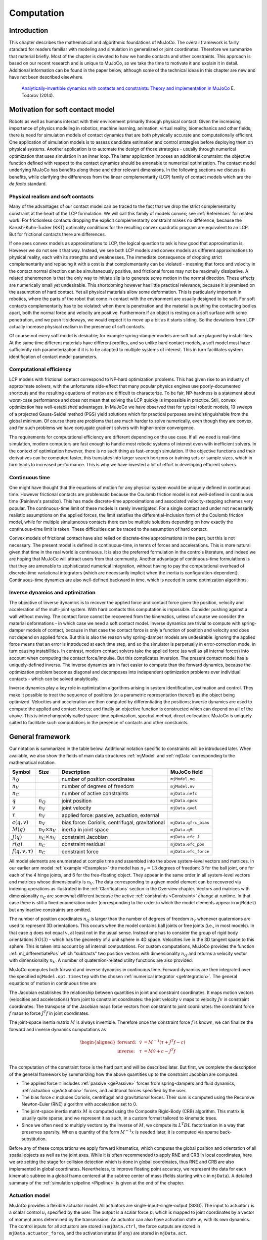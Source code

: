 Computation
===========

Introduction
------------

This chapter describes the mathematical and algorithmic foundations of MuJoCo. The overall framework is fairly standard
for readers familiar with modeling and simulation in generalized or joint coordinates. Therefore we summarize that
material briefly. Most of the chapter is devoted to how we handle contacts and other constraints. This approach is based
on our recent research and is unique to MuJoCo, so we take the time to motivate it and explain it in detail. Additional
information can be found in the paper below, although some of the technical ideas in this chapter are new and have not
been described elsewhere.

   `Analytically-invertible dynamics with contacts and constraints: Theory and implementation in MuJoCo
   <https://scholar.google.com/scholar?cluster=9217655838195954277>`__ E. Todorov (2014).

.. _Motivation:

Motivation for soft contact model
---------------------------------

Robots as well as humans interact with their environment primarily through physical contact. Given the increasing
importance of physics modeling in robotics, machine learning, animation, virtual reality, biomechanics and other fields,
there is need for simulation models of contact dynamics that are both physically accurate and computationally efficient.
One application of simulation models is to assess candidate estimation and control strategies before deploying them on
physical systems. Another application is to automate the design of those strategies - usually through numerical
optimization that uses simulation in an inner loop. The latter application imposes an additional constraint: the
objective function defined with respect to the contact dynamics should be amenable to numerical optimization. The
contact model underlying MuJoCo has benefits along these and other relevant dimensions. In the following sections we
discuss its benefits, while clarifying the differences from the linear complementarity (LCP) family of contact models
which are the *de facto* standard.

.. _moRealism:

Physical realism and soft contacts
~~~~~~~~~~~~~~~~~~~~~~~~~~~~~~~~~~

Many of the advantages of our contact model can be traced to the fact that we drop the strict complementarity constraint
at the heart of the LCP formulation. We will call this family of models convex; see :ref:`References` for related work.
For frictionless contacts dropping the explicit complementarity constraint makes no difference, because the
Karush-Kuhn-Tucker (KKT) optimality conditions for the resulting convex quadratic program are equivalent to an LCP. But
for frictional contacts there are differences.

If one sees convex models as approximations to LCP, the logical question to ask is how good that approximation is.
However we do not see it that way. Instead, we see both LCP models and convex models as different approximations to
physical reality, each with its strengths and weaknesses. The immediate consequence of dropping strict complementarity
and replacing it with a cost is that complementarity can be violated - meaning that force and velocity in the contact
normal direction can be simultaneously positive, and frictional forces may not be maximally dissipative. A related
phenomenon is that the only way to initiate slip is to generate some motion in the normal direction. These effects are
numerically small yet undesirable. This shortcoming however has little practical relevance, because it is premised on
the assumption of hard contact. Yet all physical materials allow some deformation. This is particularly important in
robotics, where the parts of the robot that come in contact with the environment are usually designed to be soft. For
soft contacts complementarity has to be violated: when there is penetration and the material is pushing the contacting
bodies apart, both the normal force and velocity are positive. Furthermore if an object is resting on a soft surface
with some penetration, and we push it sideways, we would expect it to move up a bit as it starts sliding. So the
deviations from LCP actually increase physical realism in the presence of soft contacts.

Of course not every soft model is desirable; for example spring-damper models are soft but are plagued by instabilities.
At the same time different materials have different profiles, and so unlike hard contact models, a soft model must have
sufficiently rich parameterization if it is to be adapted to multiple systems of interest. This in turn facilitates
system identification of contact model parameters.

.. _moEfficiency:

Computational efficiency
~~~~~~~~~~~~~~~~~~~~~~~~

LCP models with frictional contact correspond to NP-hard optimization problems. This has given rise to an industry of
approximate solvers, with the unfortunate side-effect that many popular physics engines use poorly-documented shortcuts
and the resulting equations of motion are difficult to characterize. To be fair, NP-hardness is a statement about
worst-case performance and does not mean that solving the LCP quickly is impossible in practice. Still, convex
optimization has well-established advantages. In MuJoCo we have observed that for typical robotic models, 10 sweeps of a
projected Gauss-Seidel method (PGS) yield solutions which for practical purposes are indistinguishable from the global
minimum. Of course there are problems that are much harder to solve numerically, even though they are convex, and for
such problems we have conjugate gradient solvers with higher-order convergence.

The requirements for computational efficiency are different depending on the use case. If all we need is real-time
simulation, modern computers are fast enough to handle most robotic systems of interest even with inefficient solvers.
In the context of optimization however, there is no such thing as fast-enough simulation. If the objective functions and
their derivatives can be computed faster, this translates into larger search horizons or training sets or sample sizes,
which in turn leads to increased performance. This is why we have invested a lot of effort in developing efficient
solvers.

.. _moContinuous:

Continuous time
~~~~~~~~~~~~~~~

One might have thought that the equations of motion for any physical system would be uniquely defined in continuous
time. However frictional contacts are problematic because the Coulomb friction model is not well-defined in continuous
time (Painleve's paradox). This has made discrete-time approximations and associated velocity-stepping schemes very
popular. The continuous-time limit of these models is rarely investigated. For a single contact and under not
necessarily realistic assumptions on the applied forces, the limit satisfies the differential-inclusion form of the
Coulomb friction model, while for multiple simultaneous contacts there can be multiple solutions depending on how
exactly the continuous-time limit is taken. These difficulties can be traced to the assumption of hard contact.

Convex models of frictional contact have also relied on discrete-time approximations in the past, but this is not
necessary. The present model is defined in continuous-time, in terms of forces and accelerations. This is more natural
given that time in the real world is continuous. It is also the preferred formulation in the controls literature, and
indeed we are hoping that MuJoCo will attract users from that community. Another advantage of continuous-time
formulations is that they are amenable to sophisticated numerical integration, without having to pay the computational
overhead of discrete-time variational integrators (which are necessarily implicit when the inertia is
configuration-dependent). Continuous-time dynamics are also well-defined backward in time, which is needed in some
optimization algorithms.

.. _moInverse:

Inverse dynamics and optimization
~~~~~~~~~~~~~~~~~~~~~~~~~~~~~~~~~

The objective of inverse dynamics is to recover the applied force and contact force given the position, velocity and
acceleration of the multi-joint system. With hard contacts this computation is impossible. Consider pushing against a
wall without moving. The contact force cannot be recovered from the kinematics, unless of course we consider the
material deformations - in which case we need a soft contact model. Inverse dynamics are trivial to compute with
spring-damper models of contact, because in that case the contact force is only a function of position and velocity and
does not depend on applied force. But this is also the reason why spring-damper models are undesirable: ignoring the
applied force means that an error is introduced at each time step, and so the simulator is perpetually in
error-correction mode, in turn causing instabilities. In contrast, modern contact solvers take the applied force (as
well as all internal forces) into account when computing the contact force/impulse. But this complicates inversion. The
present contact model has a uniquely-defined inverse. The inverse dynamics are in fact easier to compute than the
forward dynamics, because the optimization problem becomes diagonal and decomposes into independent optimization
problems over individual contacts - which can be solved analytically.

Inverse dynamics play a key role in optimization algorithms arising in system identification, estimation and control.
They make it possible to treat the sequence of positions (or a parametric representation thereof) as the object being
optimized. Velocities and acceleration are then computed by differentiating the positions; inverse dynamics are used to
compute the applied and contact forces; and finally an objective function is constructed which can depend on all of the
above. This is interchangeably called space-time optimization, spectral method, direct collocation. MuJoCo is uniquely
suited to facilitate such computations in the presence of contacts and other constraints.

.. _Framework:

General framework
-----------------

Our notation is summarized in the table below. Additional notation specific to constraints will be introduced later.
When available, we also show the fields of main data structures :ref:`mjModel` and :ref:`mjData` corresponding to the
mathematical notation.

+-----------------+----------------+----------------+----------------------+
| Symbol          | Size           | Description    | MuJoCo field         |
+=================+================+================+======================+
| :math:`n_Q`     |                | number of      | ``mjModel.nq``       |
|                 |                | position       |                      |
|                 |                | coordinates    |                      |
+-----------------+----------------+----------------+----------------------+
| :math:`n_V`     |                | number of      | ``mjModel.nv``       |
|                 |                | degrees of     |                      |
|                 |                | freedom        |                      |
+-----------------+----------------+----------------+----------------------+
| :math:`n_C`     |                | number of      | ``mjData.nefc``      |
|                 |                | active         |                      |
|                 |                | constraints    |                      |
+-----------------+----------------+----------------+----------------------+
| :math:`q`       | :math:`n_Q`    | joint position | ``mjData.qpos``      |
+-----------------+----------------+----------------+----------------------+
| :math:`v`       | :math:`n_V`    | joint velocity | ``mjData.qvel``      |
+-----------------+----------------+----------------+----------------------+
| :math:`\tau`    | :math:`n_V`    | applied force: |                      |
|                 |                | passive,       |                      |
|                 |                | actuation,     |                      |
|                 |                | external       |                      |
+-----------------+----------------+----------------+----------------------+
| :math:`c(q, v)` | :math:`n_V`    | bias force:    | ``mjData.qfrc_bias`` |
|                 |                | Coriolis,      |                      |
|                 |                | centrifugal,   |                      |
|                 |                | gravitational  |                      |
+-----------------+----------------+----------------+----------------------+
| :math:`M(q)`    | :math:`n_V     | inertia in     | ``mjData.qM``        |
|                 | \times n_V`    | joint space    |                      |
+-----------------+----------------+----------------+----------------------+
| :math:`J(q)`    | :math:`n_C     | constraint     | ``mjData.efc_J``     |
|                 | \times n_V`    | Jacobian       |                      |
+-----------------+----------------+----------------+----------------------+
| :math:`r(q)`    | :math:`n_C`    | constraint     | ``mjData.efc_pos``   |
|                 |                | residual       |                      |
+-----------------+----------------+----------------+----------------------+
| :math:`f(q, v,  | :math:`n_C`    | constraint     | ``mjData.efc_force`` |
| \tau)`          |                | force          |                      |
+-----------------+----------------+----------------+----------------------+

All model elements are enumerated at compile time and assembled into the above system-level vectors and matrices. In our
earlier arm model :ref:`example <Examples>` the model has :math:`n_V = 13` degrees of freedom: 3 for the ball joint, one
for each of the 4 hinge joints, and 6 for the free-floating object. They appear in the same order in all system-level
vectors and matrices whose dimensionality is :math:`n_V`. The data corresponding to a given model element can be
recovered via indexing operations as illustrated in the :ref:`Clarifications` section in the Overview chapter. Vectors
and matrices with dimensionality :math:`n_C` are somewhat different because the active :ref:`constraints <Constraint>`
change at runtime. In that case there is still a fixed enumeration order (corresponding to the order in which the model
elements appear in ``mjModel``) but any inactive constraints are omitted.

The number of position coordinates :math:`n_Q` is larger than the number of degrees of freedom :math:`n_V` whenever
quaternions are used to represent 3D orientations. This occurs when the model contains ball joints or free joints (i.e.,
in most models). In that case :math:`\dot{q}` does not equal :math:`v`, at least not in the usual sense. Instead one has
to consider the group of rigid body orientations :math:`SO(3)` - which has the geometry of a unit sphere in 4D space.
Velocities live in the 3D tangent space to this sphere. This is taken into account by all internal computations. For
custom computations, MuJoCo provides the function :ref:`mj_differentiatePos` which "subtracts" two position vectors with
dimensionality :math:`n_Q` and returns a velocity vector with dimensionality :math:`n_V`. A number of quaternion-related
utility functions are also provided.

MuJoCo computes both forward and inverse dynamics in continuous time. Forward dynamics are then integrated over the
specified ``mjModel.opt.timestep`` with the chosen :ref:`numerical
integrator <geIntegration>`. The general equations of motion in continuous time are

.. math::
   M \dot{v} + c = \tau + J^T f
   :label: eq:motion

The Jacobian establishes the relationship between quantities in joint and constraint coordinates. It maps motion vectors
(velocities and accelerations) from joint to constraint coordinates: the joint velocity :math:`v` maps to velocity
:math:`J v` in constraint coordinates. The transpose of the Jacobian maps force vectors from constraint to joint
coordinates: the constraint force :math:`f` maps to force :math:`J^T f` in joint coordinates.

The joint-space inertia matrix :math:`M` is always invertible. Therefore once the constraint force :math:`f` is known,
we can finalize the forward and inverse dynamics computations as

.. math::
   \begin{aligned}
   \text{forward:} & & \dot{v} &= M^{-1} (\tau + J^T f - c) \\
   \text{inverse:} & & \tau    &= M \dot{v} + c - J^T f \\
   \end{aligned}

The computation of the constraint force is the hard part and will be described later. But first, we complete the
description of the general framework by summarizing how the above quantities up to the constraint Jacobian are computed.

-  The applied force :math:`\tau` includes :ref:`passive <gePassive>` forces from spring-dampers and fluid dynamics,
   :ref:`actuation <geActuation>` forces, and additonal forces specified by the user.
-  The bias force :math:`c` includes Coriolis, centrifugal and gravitational forces. Their sum is computed using the
   Recursive Newton-Euler (RNE) algorithm with acceleration set to 0.
-  The joint-space inertia matrix :math:`M` is computed using the Composite Rigid-Body (CRB) algorithm. This matrix is
   usually quite sparse, and we represent it as such, in a custom format tailored to kinematic trees.
-  Since we often need to multiply vectors by the inverse of :math:`M`, we compute its :math:`L^T D L` factorization in
   a way that preserves sparsity. When a quantity of the form :math:`M^{-1} x` is needed later, it is computed via
   sparse back-substitution.

Before any of these computations we apply forward kinematics, which computes the global position and orientation of all
spatial objects as well as the joint axes. While it is often recommended to apply RNE and CRB in local coordinates, here
we are setting the stage for collision detection which is done in global coordinates, thus RNE and CRB are also
implemented in global coordinates. Nevertheless, to improve floating point accuracy, we represent the data for each
kinematic subtree in a global frame centered at the subtree center of mass (fields starting with c in ``mjData``). A
detailed summary of the :ref:`simulation pipeline <Pipeline>` is given at the end of the chapter.

.. _geActuation:

Actuation model
~~~~~~~~~~~~~~~

MuJoCo provides a flexible actuator model. All actuators are single-input-single-output (SISO). The input to actuator
:math:`i` is a scalar control :math:`u_i` specified by the user. The output is a scalar force :math:`p_i` which is
mapped to joint coordinates by a vector of moment arms determined by the transmission. An actuator can also have
activation state :math:`w_i` with its own dynamics. The control inputs for all actuators are stored in ``mjData.ctrl``,
the force outputs are stored in ``mjData.actuator_force``, and the activation states (if any) are stored in
``mjData.act``.

These three components of an actuator - transmission, activation dynamics, and force generation - determine how the
actuator works. The user can set them independently for maximum flexibility, or use :ref:`Actuator shortcuts
<CActuator>` which instantiate common actuator types.

.. _geTransmission:

Transmission
^^^^^^^^^^^^

Each actuator has a scalar length :math:`l_i(q)` defined by the type of transmission and its parameters. The gradient
:math:`\nabla l_i` is an :math:`n_V`-dimensional vector of moment arms. It determines the mapping from scalar
actuator force to joint force. The transmission properties are determined by the MuJoCo object to which the actuator
is attached; the possible attachment object types are :at:`joint`, :at:`tendon`, :at:`jointinparent`,
:at:`slider-crank`, :at:`site`, and :at:`body`.

:at:`joint` and :at:`tendon`
   The :at:`joint` and :at:`tendon` transmission types act as expected and correspond to the actuator applying forces or
   torques to the target object. Ball joints are special, see the :ref:`actuator/general/joint<actuator-general-joint>`
   documentation for more details.

:at:`jointinparent`
   The :at:`jointinparent` transmission is unique to ball and free joint and asserts that rotation should be measured
   in the parent rather than child frame.

:at:`slider-crank`
   :at:`slider-crank` `transmissions <https://en.wikipedia.org/wiki/Slider-crank_linkage>`_ transform a linear force to
   a torque, as in a piston-driven combustion engine. `This model
   <https://github.com/deepmind/mujoco/tree/main/model/slider_crank>`_ contains pedagogical examples. Slider-cranks can
   also be modeled explicitly by creating MuJoCo bodies and coupling them with equality constraints to the rest of the
   system, but that would be less efficient.

:at:`site`
   :at:`site` transmission (without a :at:`refsite`, see below) and :at:`body` transmission targets have a fixed zero
   length :math:`l_i(q) = 0`. They can therefore not be used to maintain a desired length, but can be used to apply
   forces. Site transmissions correspond to applying a Cartsian force/torque at the site, and are useful for modeling
   jets and propellors. :el:`body` transmissions correspond to applying forces at contact points belonging to a body, in
   order to model vacuum grippers and biomechanical adhesive appendages. For more information about adhesion, see the
   :ref:`adhesion<actuator-adhesion>` actuator documentation.

   If a :at:`site` transmission target is defined with the optional :at:`refsite` attribute, forces and torques are
   applied in the frame of the reference site rather than the site's own frame. If a reference site is defined then
   the length of the actuator is nonzero and corresponds to the pose difference of the two sites. This length can then
   be controlled with a :el:`position` actuator, enabling Cartesian end-effector control. See the
   :ref:`refsite<actuator-general-refsite>` documentation for more details.

.. _geActivation:

Activation dynamics
^^^^^^^^^^^^^^^^^^^

Some actuators such as pneumatic and hydraulic cylinders as well as biological muscles have an internal state called
"activation". This is a true dynamic state, beyond the joint positions :math:`q` and velocities :math:`v`. Including
such actuators in the model results in 3rd-order dynamics. We denote the vector of actuator activations :math:`w`.
They have some first-order dynamics

.. math::
   \dot{w}_i \left( u_i, w_i, l_i, \dot{l}_i \right)

determined by the activation type and corresponding model parameters. Note that each actuator has scalar dynamics
independent of the other actuators. The activation types currently implemented are

.. math::
   \begin{aligned}
   \text{integrator}: & & \dot{w}_i &= u_i \\
   \text{filter}:     & & \dot{w}_i &= (u_i - w_i) / t \\
   \end{aligned}

where :math:`t` is an actuator-specific time constant stored in ``mjModel.actuator_dynprm``. In addition the type can
be "user", in which case :math:`w_i` is computed by the user-defined callback :ref:`mjcb_act_dyn`. The type can also
be "none" which corresponds to a regular actuator with no activation state. The dimensionality of :math:`w` equals
the number of actuators whose activation type is different from "none".

.. _geActuatorForce:

Force generation
^^^^^^^^^^^^^^^^

Each actuator generates a scalar force :math:`p_i` which is some function

.. math::
   p_i \left( u_i, w_i, l_i, \dot{l}_i \right)

Similarly to activation dynamics, the force generation mechanism is actuator-specific and cannot interact with the
other actuators in the model. Currently the force is affine in the activation state when present, and in the control
otherwise:

.. math::
   p_i = (a w_i \; \text{or} \; a u_i) + b_0 + b_1 l_i + b_2 \dot{l}_i

Here :math:`a` is an actuator-specific gain parameter and :math:`b_0, b_1, b_2` are actuator-specific bias
parameters, stored in ``mjModel.actuator_gainprm`` and ``mjModel.actuator_biasprm`` respectively. Different settings
of the gain and bias parameters can be used to model direct force control as well as position and velocity servos -in
which case the control/activation has the meaning of reference position or velocity. One can also compute custom gain
and bias terms by installing the callbacks :ref:`mjcb_act_gain` and :ref:`mjcb_act_bias` and setting the gain and
bias type to "user". Note that affine force generation makes it possible to infer the controls/activations from the
applied force computed in inverse dynamics, using the pseudo-inverse of the matrix of moment arms. However some of
the actuators used in the real world are not affine (especially those that have embedded low-level controllers), so
we are considering extensions to the above model.

Putting all this together, the net force in generalized coordinates contributed by all actuators is

.. math::
   \sum_i \nabla l_i(q) \; p_i \left(u_i, w_i, l_i(q), \dot{l}_i(q, v) \right)

This quantity is stored in ``mjData.qfrc_actuator``. It is added to the applied force vector :math:`\tau`, together
with any user-defined forces in joint or Cartesian coordinates (which are stored in ``mjData.qfrc_applied`` and
``mjData.xfrc_applied`` respectively).

.. _gePassive:

Passive forces
~~~~~~~~~~~~~~

Passive forces are defined as forces that depend only on position and velocity, and not on control in forward dynamics
or acceleration in inverse dynamics. As a result, such forces are inputs to both the forward and inverse dynamics
computations, and are identical in both cases. They are stored in ``mjData.qfrc_passive``. The passive forces computed
by MuJoCo are also passive in the sense of physics, i.e., they do not increase energy, however the user can install the
callback :ref:`mjcb_passive` and add forces to ``mjData.qfrc_passive`` that may increase energy. This will not interfere
with MuJoCo's operation as long as such user forces depend only on position and velocity.

MuJoCo can compute three types of passive forces: spring-dampers in joints and tendons, gravity compensation forces, and
fluid dynamics.

When Euler or the implicit integator are used, joint damping is integrated implicitly which significantly increases
stability. Thus, even though damping can be modeled as an actuator property, it is better to model it as a joint
property. Note also the XML :ref:`joint <body-joint>` attribute springdamper which automates the creation of mass-
spring-dampers with desired time constants and damping ratios; in that case the compiler computes the stiffness and
damping coefficients of the joint by taking the joint inertia into account.

Gravity compensation is a force applied to a body's center of mass opposing gravity, see :ref:`body gravcomp<body>` for
details.

Proper simulation of fluid dynamics is beyond the scope of MuJoCo, and would be too slow for the applications we aim to
facilitate. Nevertheless we provide a phenomenological model which is sufficient for simulating behaviors such as flying
and swimming. It is enabled by setting ``mjModel.opt.viscosity`` and ``mjModel.opt.density`` to positive values (they
are zero by default). These parameters specify the viscosity :math:`\beta` and density :math:`\rho` of the medium and
apply to all bodies. The shape of each body for fluid dynamics purposes is assumed to be the equivalent inertia box,
which can also be visualized. Each forward-facing (relative to the linear velocity) face of the box experiences force
along its normal direction. All faces also experience torque due to the angular velocity; this torque is obtained by
integrating the force resulting from the rotation over the surface area. In this sub-section only, let :math:`v` and
:math:`\omega` denote the linear and angular body velocity in its local frame (which is aligned with the equivalent
inertia box), and :math:`s` the 3D vector of box sizes. When the contributions from all faces are added, the resulting
force and torque in local body coordinates have :math:`i`-th component

.. math::
   \begin{aligned}
   \text{density force} : \quad &- {1 \over 2} \rho s_j s_k |v_i| v_i \\
   \text{density torque} : \quad &- {1 \over 64} \rho s_i \left(s_j^4 + s_k^4 \right) |\omega_i| \omega_i \\
   \end{aligned}

This model implicitly assumes high Reynolds numbers, with lift-to-drag ratio equal to the tangent of the angle of
attack. One can also specify a non-zero ``mjModel.opt.wind``, which is a 3D vector subtracted from the body linear
velocity in the fluid dynamics computation.

Each body also experiences a force and a torque proportional to viscosity and opposite to its linear and angular
velocity. Note that viscosity can be used independent of density, to make the simulation more damped. We use the
formulas for a sphere at low Reynolds numbers, with diameter :math:`d` equal to the average of the equivalent inertia
box sizes. The resulting 3D force and torque in local body coordinates are

.. math::
   \begin{aligned}
   \text{viscosity force} : \quad &- 3 \beta \pi d v \\
   \text{viscosity torque} : \quad &- \beta \pi d^3 \omega \\
   \end{aligned}

Existing phenomenological models of fluid dynamics tend to be valid for one regime (e.g. flat vs. spherical objects) and
it is difficult to construct a model which can be simulated efficiently and is broadly valid. For example, drag forces
are known to transition from being linear in velocity at low Reynolds numbers, to being quadratic in velocity at high
Reynolds numbers. However it is not clear how this transition should occur for lift forces. This motivated the above
separation, using density to compute all quadratic forces and viscosity to compute all linear forces. Users who need a
more detailed simulation of fluid dynamics should leave the density and viscosity parameters set to zero so as to
disable the built-in mechanism. A custom model of fluid dynamics (or any other force field that depends only on position
and velocity) can be implemented in the callback :ref:`mjcb_passive`.

.. _geIntegration:

Numerical integration
~~~~~~~~~~~~~~~~~~~~~

MuJoCo computes forward and inverse dynamics in continuous time. The end result of forward dynamics is the joint
acceleration :math:`a=\dot{v}` as well as the actuator activations :math:`\dot{w}` when present in the model. These are
used to advance the simulation time from :math:`t` to :math:`t+h`, and to update the state variables :math:`q, v, w`.

Four numerical integrators are available, three single-step integrators and the multi-step 4th order Runge-Kutta
integrator. Before describing the integrators, we begin with a general description of single-step Euler integrators:
*explicit*, *semi-implicit* and *implicit-in-velocity*. The *explicit* Euler method is not supported by MuJoCo but has
pedagogical value. It can be written as:

.. math::
   :label: eq_explicit

   \begin{aligned}
      \textrm{activation:}\quad w_{t+h} &= w_t + h \dot{w}_t \\
      \textrm{velocity:}\quad v_{t+h} &= v_t + h a_t \\
      \textrm{position:}\quad q_{t+h} &= q_t + h v_t
   \end{aligned}

Note that in the presence of quaternions, the operation :math:`q_t + h v_t` is more involved than a simple summation, as
the dimensionalities of :math:`q` and :math:`v` are different. The reason explicit Euler is not implemented is that the
following formulation, known as *semi-implicit* Euler is `strictly better <https://en.wikipedia.org/wiki/Semi-
implicit_Euler_method>`_, and standard in physics simulation:

.. math::
  :label: eq_semimplicit

   \begin{aligned}
      v_{t+h} &= v_t + h a_t \\
      q_{t+h} &= q_t + h v_{\color{red}t+h}
   \end{aligned}

Comparing :eq:`eq_explicit` and :eq:`eq_semimplicit`, we see that in semi-implicit Euler, the position is updated using
the *new* velocity. *Implicit* Euler means:

.. math::
   :label: eq_implicit

   \begin{aligned}
      v_{t+h} &= v_t + h a_{\color{red}t+h} \\
      q_{t+h} &= q_t + h v_{t+h}
   \end{aligned}

Comparing :eq:`eq_semimplicit` and :eq:`eq_implicit`, we see that the acceleration :math:`a_{t+h}=\dot{v}_{t+h}` on the
right hand side of the velocity update is evaluated at the *next time step*. While evaluating the next acceleration
is not possible without stepping, we can use a first-order Taylor expansion to approximate this quantity, and
take a single step of Newton's method. When the expansion is only with respect to velocity (and not position), the
integrator is known as *implicit-in-velocity* Euler. This approach is particularly effective in systems where
instabilities are caused by velocity-dependent forces: multi-joint pendulums, bodies tumbling through space, systems
with lift and drag forces, and systems with substantial damping in tendons and actuators. Writing the
acceleration as a function of velocity: :math:`a_t = a(v_t)`, the velocity update we aim to approximate is

.. math:: v_{t+h} = v_t + h a(v_{t+h})

This is a non-linear equation in the unknown vector :math:`v_{t+h}` and can be solved numerically at each time step
using a first-order expansion of :math:`a(v_{t+h})` around :math:`v_t`. Recall that the forward dynamics are

.. math:: a(v) = M^{-1} \big(\tau(v) - c(v) + J^T f(v)\big)

Thus we define the derivative

.. math::
  \begin{aligned}
      {\partial a(v) \over \partial v} &= M^{-1} D \\
      D &\equiv {\partial \over \partial v} \Big(\tau(v) - c (v) + J^T f(v)\Big)
  \end{aligned}

The velocity update corresponding to Newton's method is as follows. First, we expand the right hand side to first order

.. math::
  \begin{aligned}
     v_{t+h} &= v_t + h a(v_{t+h}) \\
             &\approx v_t + h \big( a(v_t) + {\partial a(v) \over \partial v} \cdot (v_{t+h}-v_t) \big) \\
             &= v_t + h a(v_t) + h M^{-1} D \cdot (v_{t+h}-v_t)
  \end{aligned}

Premultiplying by :math:`M` and rearranging yields

.. math:: (M-h D) v_{t+h} = (M-h D) v_t + h M a(v_t)

Solving for :math:`v_{t+h}`, we obtain the implicit-in-velocity update

.. math::
   :label: eq_implicit_update

   v_{t+h} = v_t + h (M-h D)^{-1} M a(v_t)

All three single-step integrators in MuJoCo use the update :eq:`eq_implicit_update`, with different definitions of the
:math:`D` matrix, which is always computed analytically.

Semi-implicit with implicit joint damping (``Euler``)
   For this method, :math:`D` only includes derivatives of joint damping. Note that in this case :math:`D` is diagonal
   and :math:`M-h D` is symmetric, so Cholesky decomposition can be used.

Implicit-in-velocity (``implicit``)
   For this method, :math:`D` includes derivatives of all forces except the constraint forces :math:`J^T f(v)`. These
   are currently ignored since even though computing them is possible, it is complicated, and numerical tests show that
   including them does not confer much benefit. That said, analytical derivatives of constraint forces are planned for a
   future version. Additionally, we restrict :math:`D` to have the same sparsity pattern as :math:`M`, for computational
   efficiency. This restriction will exclude damping in tendons which connect bodies that are on different branches of
   the kinematic tree. Since :math:`D` is not symmetric, we cannot use Cholesky factorization, but because :math:`D` and
   :math:`M` have the same sparsity pattern corresponding to the topology of the kinematic tree, reverse-order LU
   factorization of :math:`M-h D` is `guaranteed to have no fill-in
   <https://link.springer.com/book/10.1007/978-1-4899-7560-7>`_.  This factorization is stored ``mjData.qLU``.

Fast implicit-in-velocity (``implicitfast``)
   For this method, :math:`D` includes derivatives of all forces used in the implicit method, with the exception of the
   centripetal and Coriolis forces :math:`c (v)` computed by the RNE algorithm. Additionally, it is symmetrized :math:`D
   \leftarrow (D + D^T)/2`. One reason for dropping the RNE derivatives is that they are the most expensive to compute.
   Second, these forces change rapidly only at high rotational velocities of complex pendula and spinning bodies,
   scenarios which are not common and already well-handled by the Runge-Kutta integrator (see below). Because the RNE
   derivatives are also the main source of asymmetry of :math:`D`, by dropping them and symmetrizing, we can use the
   faster Cholesky rather than LU decomposition.

   .. tip::
      The implicitfast integrator has similar computational cost to Euler, yet provides increased stability, and is
      therefore a strict improvement. It is the recommended integrator and will become the default in a future version.

4th-order Runge-Kutta (``RK4``)
   One advantage of our continuous-time formulation is that we can use higher order integrators such as Runge-Kutta or
   multistep methods. The only such integrator currently implemented is the fixed-step `4th-order Runge-Kutta method
   <https://en.wikipedia.org/wiki/Runge–Kutta_methods#Derivation_of_the_Runge–Kutta_fourth-order_method>`_, though users
   can easily implement other integrators by calling :ref:`mj_forward` and integrating accelerations themselves. We have
   observed that for energy-conserving systems (`example
   <https://github.com/deepmind/mujoco/blob/main/test/engine/testdata/derivative/energy_conserving_pendulum.xml>`_) RK4
   is qualitatively better than the single-step methods, both in terms of stability and accuracy, even when the timestep
   is decreased by a factor of 4 (so the computational effort is identical).  In the presence of large velocity-
   dependent forces, if the chosen single-step method integrates those forces implicitly, single-step methods can be
   significantly more stable than RK4.

.. note::
   The accuracy and stability of all integrators can be improved by reducing the time step :math:`h` which is stored in
   ``mjModel.opt.timestep``. Of course this also slows down the simulation. The time step is perhaps the most important
   parameter that the user can adjust. If it is too large, the simulation will become unstable. If it is too small, CPU
   time will be wasted without meaningful improvement in accuracy. There is always a comfortable range where the time
   step is "just right", but that range is model-dependent.


.. _geState:

The State
~~~~~~~~~

To complete our description of the general framework we will now discuss the notion of *state*. MuJoCo has a compact,
well-defined internal state which, together with the :ref:`deterministic computational pipeline<piReproducibility>`,
means that operations like resetting the state and computing dynamics derivatives are also well-defined.

The state is entirely encapsulated in the :ref:`mjData` struct and consists of several components. The components are
enumerated in :ref:`mjtState` as bit flags, along with several common combinations, corresponding to the groupings
below. Concatenated state vectors can be conveniently read from and written into :ref:`mjData` using :ref:`mj_getState`
and :ref:`mj_setState`, respectively.

.. _gePhysicsState:

Physics state
^^^^^^^^^^^^^
The *physics state* (:ref:`mjSTATE_PHYSICS<mjtState>`) contains the main quantities which are time-integrated during
stepping. These are ``mjData.{qpos, qvel, act}``:

Position: ``qpos``
  The configuration in generalized coodinates, denoted above as :math:`q`.

Velocity: ``qvel``
  The generalized velocities, denoted above as :math:`v`.

Actuator activation: ``act``
  ``mjData.act`` contains the internal states of stateful actuators, denoted above as :math:`w`.

.. _geFullPhysics:

Full physics state
^^^^^^^^^^^^^^^^^^

The *full physics state* (:ref:`mjSTATE_FULLPHYSICS<mjtState>`) contains the physics state and two additional
components:

Time: ``time``
  The simulation time is given by the scalar ``mjData.time``. Since physics is time-invariant, it is
  excluded from the *physics state*; exceptions include time-dependent user callbacks and plugins (e.g., an open-loop
  controller), in which case time should be included.

Plugin state: ``plugin_state``
  ``mjData.plugin_state`` are states declared by :ref:`engine plugins<exPlugin>`. Please see the :ref:`exPluginState`
  section for more details.

.. _geInput:

User inputs
^^^^^^^^^^^

These input fields (:ref:`mjSTATE_USER<mjtState>`) are set by the user and affect the physics simulation, but are
untouched by the simulator. All input fields except for MoCap poses default to 0.

Control: ``ctrl``
  Controls are defined by the :ref:`actuator<actuator>` section of the XML. ``mjData.ctrl`` values either produce
  generalized forces directly (stateless actuators), or affect the actuator activations in ``mjData.act``, which then
  produce forces.

Auxillary Controls: ``qfrc_applied`` and ``xfrc_applied``
  | ``mjData.qfrc_applied`` are directly applied generalized forces.
  | ``mjData.xfrc_applied`` are Cartesian wrenches applied to the CoM of individual bodies. This field is used for
    example, by the :ref:`native viewer<saSimulate>` to apply mouse perturbations.
  | Note that the effects of ``qfrc_applied`` and ``xfrc_applied`` can usually be recreated by appropriate actuator
    definitions.

MoCap poses: ``mocap_pos`` and ``mocap_quat``
  ``mjData.mocap_pos`` and ``mjData.mocap_quat`` are special optional kinematic states :ref:`described here<CMocap>`,
  which allow the user to set the positions and orientations of static bodies in real-time, for example when streaming
  6D poses from a motion-capture device. The default values set by :ref:`mj_resetData` are the poses of the bodies at
  the default configuration.

User data: ``userdata``
  ``mjData.userdata`` acts as a user-defined memory space untouched by the engine. For example it can be used by
  callbacks. This is described in more detail in the :ref:`Programming chapter<siSimulation>`.

.. _geWarmstart:

Warmstart acceleration
^^^^^^^^^^^^^^^^^^^^^^

``qacc_warmstart``
  ``mjData.qacc_warmstart`` are accelerations used to warmstart the constraint solver, saved from the previous step.
  When using a slowly-converging :ref:`constraint solver<Solver>` like PGS, these can speed up simulation by reducing
  the number of iterations required for convergence. Note however that the default Newton solver converges so quickly
  (usually 2-3 iterations), that warmstarts often have no effect on speed and can be disabled.

  Different warmstarts have no perceptible effect on the dynamics but should be saved if perfect numerical
  reproducibility is required when loading a non-initial state. Note that even though their effect on physics is
  negligible, many physical systems will accumulate small differences  `exponentially
  <https://en.wikipedia.org/wiki/Lyapunov_exponent>`__ when time-stepping, quickly leading to divergent trajectories
  for different warmstarts.

.. _geIntegrationState:

Integration state
^^^^^^^^^^^^^^^^^

The *integration state* (:ref:`mjSTATE_INTEGRATION<mjtState>`) is the union of all the above :ref:`mjData` fields and
constitutes the entire set of inputs to the *forward dynamics*. In the case of *inverse dynamics*, ``mjData.qacc`` is
also treated as an input variable. All other :ref:`mjData` fields are functions of the integration state.

Note that the full integration state as given by :ref:`mjSTATE_INTEGRATION<mjtState>` is maximalist and includes fields
which are often unused. If a small state size is desired, it might be sensible to avoid saving unused fields.
In particular `xfrc_applied`` can be quite large (``6 x nbody``) yet is often unused.

.. _geSimulationState:

Simulation state: ``mjData``
^^^^^^^^^^^^^^^^^^^^^^^^^^^^
The *simulation state* is the entirety of the :ref:`mjData` struct and associated memory buffer. This state includes
all derived quantities computed during dynamics computation. Because the :ref:`mjData` buffers are preallocated for the
worst case, it is often significantly faster to recompute derived quantities from the *integration state* rather than
using :ref:`mj_copyData`.

.. _Constraint:

Constraint model
----------------

MuJoCo has a very flexible constraint model, which is nevertheless handled in a uniform way by the
:ref:`solver <Solver>` described later. Here we explain what the individual constraints are conceptually, and how they
are laid out in the system-level vector and matrices with dimensionality :math:`n_C`. Each conceptual constraint can
contribute one or more scalar constraints towards the total count :math:`n_C`, and each scalar constraint has a
corresponding row in the constraint Jacobian :math:`J`. Active constraints are ordered by type in the order in which the
types are described below, and then by model element within each type. The types are: equality, friction loss, limit,
contact. Limits are handled as frictionless contacts by the solver and are not treated as a separate type internally. We
use the prefix ``efc`` in ``mjData`` to denote system-level vectors and matrices with constraint-related data.

.. _coEquality:

Equality
~~~~~~~~

MuJoCo can model equality constraints in the general form :math:`r(q) = 0` where :math:`r` can be any differentiable
scalar or vector function of the position vector :math:`q`. It has the semantics of a residual. The solver can actually
work with non-holonomic constraints as well, but we do not yet have such constraint types defined. Each equality
constraint contributes :math:`\dim(r)` elements to the total constraint count :math:`n_C`. The corresponding block in
:math:`J` is simply the Jacobian of the residual, namely :math:`\partial r / \partial q`. Note that due to the
properties of quaternions, differentiation with respect to :math:`q` produces vectors of size :math:`n_V` rather than
:math:`n_Q`.

Among other applications, equality constraints can be used to create "loop joints", i.e., joints that cannot be modeled
via the kinematic tree. Gaming engines represent all joints in this way. The same can be done in MuJoCo but is not
recommended - because it leads to both slower and less accurate simulation, effectively turning MuJoCo into a gaming
engine. The only reason to represent joints with equality constraints would be to model soft joints - which can be done
via the constraint solver but not via the kinematic tree.

There are five types of equality constraints described next. The numbers in the headings correspond to the
dimensionality of the constraint residual in each case.

``connect`` : 3
   This constraint connects two bodies at a point, effectively creating a ball joint outside the kinematic tree. The
   model specifies the two bodies to be connected, and a point (or "anchor") in the local frame of each body. The
   constraint residual is then defined as the difference between the global 3D positions of these points. Note that
   specifying two connect constraints for the same pair of bodies can be used to model a hinge joint outside the
   kinematic tree. Specifying three or more connect constraints (whose anchors are not co-linear) is mathematically
   equivalent to a weld constraint but is less efficient computationally.

``weld`` : 6
   This constraint welds two bodies together, suppressing all relative degrees of freedom between them. The relative
   body positions and orientations that are being enforced by the constraint solver are parameters in ``mjModel``. The
   compiler computes them from the initial configuration in which the model is defined, namely ``mjModel.qpos0``, but
   the user can change them later. The 6D residual has a 3D position component identical to the connect constraint,
   followed by a 3D orientation component. The latter is defined as :math:`\sin(\theta/2)
   (x, y, z)` where :math:`\theta` is the rotation angle in radians and :math:`(x, y, z)` is the unit vector
   corresponding to the rotation axis. For small angles this approaches the exponential map representation of the
   orientation difference (modulo a factor of 2). For large angles it avoids the wrap-around discontinuity that would
   result if we used :math:`\theta` instead of :math:`\sin(\theta/2)`. It does have a drawback though: when the angle
   approaches 180 deg the constraint becomes weak. Note also that if one body is a child of the other body, a faster and
   more accurate way to implement the weld constraint is to simply remove all joints defined in the child body.

``joint`` : 1
   This constraint applies only to scalar joints: hinge and slide. It can be used to lock one joint into a constant
   position, or to couple two joints via a quartic polynomial. Locking a joint is better achieved by removing the joint,
   however it can be useful in special cases such as modeling backlash (via a soft equality constraint). Coupling of two
   joints is useful for modeling helical joints, or other forms of mechanical coupling. The quartic polynomial model is
   defined as follows. Suppose :math:`y` is the position of the first joint and :math:`x` is the position of the second
   joint, and the subscript 0 denotes the corresponding joint positions when the model is in the initial configuration
   ``mjModel.qpos0``. Then the equality constraint is

   .. math::
      y-y_0 = a_0 + a_1 \left( x-x_0 \right) + a_2 \left( x-x_0 \right)^2 +
              a_3 \left( x-x_0 \right)^3 + a_4 \left( x-x_0 \right)^4

   where :math:`a_0, \ldots, a_4` are coefficients defined in the model. If the constraint involves only one joint, it
   reduces to :math:`y-y_0 = a_0`.

``tendon`` : 1
   This constraint is very similar to the joint constraint above, but applies to the length of tendons instead of the
   position of joints. Tendons are length quantities that depend on the vector of positions. This dependence can be a
   linear combination of scalar joint positions, or a minimal-length string wrapping around spatial obstacles. Unlike
   joints whose positions in model configuration ``mjModel.qpos0`` can be read directly from the position vector, the
   computation of tendon lengths is less trivial. This is why the "resting lengths" of all tendons are computed by the
   compiler and stored in ``mjModel``. In general, all fields of ``mjModel`` whose names end with 0 are quantities
   computed by the compiler in the initial model configuration ``mjModel.qpos0``.

``distance`` : 1

   .. attention::
      Distance equality constraints were removed in MuJoCo version 2.2.2. If you are using an earlier version, please
      switch to the corresponding version of the documentation.

.. _coFriction:

Friction loss
~~~~~~~~~~~~~

Friction loss is also known as dry friction, or static friction, or load-independent friction (in contrast with Coulomb
friction which scales with normal force). Similar to damping or viscosity, it has the effect of opposing motion. However
it acts preemptively before the onset of motion, and so it cannot be modeled as a velocity-dependent force. Instead it
is modeled as a constraint, namely an upper limit on the absolute value of the force that friction can generate. This
limit is specified via the attribute frictionloss of the corresponding model element, and can be applied to joints and
tendons.

Friction loss is different from all other constraint types in that there is no position residual that can be associated
with it; so we formally set the corresponding components of :math:`r(q)` to zero. Indeed we will see later that our
constraint solver formulation needs to be extended in an unusual way to incorporate this constraint. Nevertheless the
velocity of the affected joint or tendon acts as a velocity "residual" - because the effect of the constraint is to
reduce this velocity and ideally keep it at zero. Thus the corresponding block in the constraint Jacobian is simply the
Jacobian of the joint position (or tendon length) with respect to :math:`q`. For scalar joints this is a vector of 0s
with a 1 at the joint address. For tendons this is known as the moment arm vector.

``joint`` : 1, 3 or 6
   Friction loss can be defined not only for scalar joints (slide and hinge), but also for ball joints which have 3
   degrees of freedom, and free joints which have 6 degrees of freedom. When defined, it is applied independently to all
   degrees of freedom of the affected joint. The frictionloss parameter has implicit units compatible with the joint
   (linear or angular). Free joints are an exception because they have both linear and angular components, and the MJCF
   model format allows a single frictionloss parameter per joint. In that case the same parameter is used for both the
   linear and angular components. It could be argued that friction loss in free joints should not be allowed. However we
   allow it because it can model useful non-physical effects, such as keeping an object in place until something pushes
   it with sufficient force.

``tendon`` : 1
   Tendons are scalar quantities, thus defining friction loss for a tendon always adds one scalar constraint. For
   spatial tendons this could be used to model friction between the tendon and the surfaces it wraps around. Such
   friction will be load-independent though. To construct a more detailed model of this phenomenon, create several small
   floating spheres and connect them with tendons in series. Then the contacts between the spheres and the surrounding
   surfaces will have load-dependent (i.e., Coulomb) friction, but this is less efficient to simulate.

.. _coLimit:

Limit
~~~~~

Limits as well as contacts have a well-defined spatial residual, but unlike equality constraints they are uni-lateral,
i.e. they introduce inequality rather than equality constraints. Limits can be defined for joints and tendons. This is
done by tagging the corresponding model element as "limited" and defining its "range" parameter. The residual
:math:`r(q)` is the distance between the current position/length and the closer of the two limiting values specified in
range. The sign of this distance is automatically adjusted so that it is positive if the limit is not yet reached, zero
at the limit, and negative if the limit is violated. The constraint becomes active when this distance falls below the
"margin" parameter. However this is not the same as offsetting limit by margin and setting margin to 0. Instead the
constraint force depends on distance through the solver :ref:`parameters <soParameters>` described later.

It is possible that both the lower and the upper limits for a given joint or tendon become active. In that case they are
both included in the list of scalar constraints, however this situation should be avoided - by increasing the range or
decreasing the margin. In particular, avoid using narrow ranges to approximate an equality constraint. Instead use an
explicit equality constraint, and if some slack is desired make the constraint soft by adjusting the solver parameters.
This is more efficient computationally, not only because it involves one scalar constraint instead of two, but also
because solving for equality constraint forces is generally faster.

``joint`` : 1 or 2
   Limits can be defined for scalar joints (hinge and slide) as well as for ball joints. Scalar joints are treated as
   described above. Ball joint limits are applied to the exponential-map or angle-axis representation of the joint
   quaternion, i.e., the vector :math:`(\theta x, \theta y, \theta z)` where :math:`\theta` is the rotation angle and
   :math:`(x, y, z)` is the unit vector corresponding to the rotation axis. The limit is applied to the absolute value
   of the rotation angle :math:`\theta`. At runtime the limit is determined by the larger of the two range parameters.
   For semantic clarity however, one should use the second range parameter to specify the limit and set the first range
   parameter to 0. This rule is enforced by the compiler.

``tendon`` : 1 or 2
   Tendon are scalar quantities and their limits are treated as described above. Note that fixed tendons (which are
   linear combinations of scalar joint positions) can have both positive and negative "lengths", because joint positions
   are defined relative to the joint reference and can be both positive and negative. Spatial tendons however have true
   lengths which cannot be negative. Keep this in mind when setting ranges and margins for tendon limits.

.. _coContact:

Contact
~~~~~~~

Contacts are the most elaborate constraint type, both in terms of specifying them in the model and in terms of the
computations that need to be performed. This is because contact modeling is challenging to begin with, and furthermore
we support a general contact model allowing tangential, torsional and rolling friction, as well as elliptic and
pyramidal friction cones.

MuJoCo works with point contacts, defined geometrically by a point between two geoms and a spatial frame centered at
that point, both expressed in global coordinates. The first (:math:`x`) axis of this frame is the contact normal
direction, while the remaining (:math:`y` and :math:`z`) axes define the tangent plane. One might have expected the
normal to correspond to the :math:`z` axis, as in MuJoCo's visualization convention, but we support frictionless
contacts where only the normal axis is used, which is why we want to have the normal in first position. Similar to
limits, the contact distance is positive when the two geoms are separated, zero when they touch, and negative when they
penetrate. The contact point is in the middle between the two surfaces along the normal axis (for mesh collisions this
may be approximate). :ref:`Collision
detection <Collision>` is a separate topic discussed in detail below. All we need for now is that the contact point,
spatial frame and normal distance are given by the collision detector.

In addition to the above quantities which are computed online, each contact has several parameters obtained from the
model definition.

+---------------------------+-----------------------------------+
| Parameter                 | Description                       |
+===========================+===================================+
| ``condim``                | Dimensionality of the contact     |
|                           | force/torque in the contact       |
|                           | frame. It can be 1, 3, 4 or 6.    |
+---------------------------+-----------------------------------+
| ``friction``              | Vector of friction coefficients,  |
|                           | with dimensionality ``condim-1``. |
+---------------------------+-----------------------------------+
| ``margin``                | The distance margin used to       |
|                           | determine if the contact should   |
|                           | be included in the global contact |
|                           | array ``mjData.contact``.         |
+---------------------------+-----------------------------------+
| ``gap``                   | For custom computations it is     |
|                           | sometimes convenient to include   |
|                           | contacts in ``mjData.contact``    |
|                           | but not generate contact forces.  |
|                           | This is what ``gap`` does:        |
|                           | contact forces are generated only |
|                           | when the normal distance is below |
|                           | margin-gap.                       |
+---------------------------+-----------------------------------+
| ``solref`` and ``solimp`` | :ref:`Solver <Solver>`            |
|                           | parameters explained later.       |
+---------------------------+-----------------------------------+

The contact friction cone can be either elliptic or pyramidal. This is a global setting determined by the choice of
constraint solver: the elliptic solvers work with elliptic cones, while the pyramidal solvers work with pyramidal cones,
as defined later. The ``condim`` parameter determines the contact type, and has the following meaning:

``condim = 1`` : 1 for elliptic, 1 for pyramidal
   This corresponds to a frictionless contact and adds only one scalar constraint. Recall that the first axis of the
   contact frame is the contact normal. Frictionless contacts can only generate force along the normal. This is very
   similar to a joint or tendon limit, but is applied to the distance between two geoms.

``condim = 3`` : 3 for elliptic, 4 for pyramidal
   This is a regular frictional contact, which can generate normal force as well as tangential friction force opposing
   slip.

``condim = 4`` : 4 for elliptic, 6 for pyramidal
   In addition to normal and tangential force, this contact can generate torsional friction torque opposing rotation
   around the contact normal. This is useful for modeling soft fingers, and can substantially improve the stability of
   simulated grasping. Keep in mind that the torsional (as well as rolling) friction coefficients have different units
   from the tangential friction coefficients.

``condim = 6`` : 6 for elliptic, 10 for pyramidal
   This contact can oppose motion in all relative degrees of freedom between the two geoms. In particular it adds
   rolling friction, which can be used for example to stop a ball from rolling indefinitely on a plane. It can also be
   used to model rolling friction between tires and a road, and in general to stabilize contacts.

Note that condim cannot be 2 or 5. This is because the two tangential directions and the two rolling directions are
treated as pairs. The friction coefficients within a pair can be different though, which can be used to model skating
for example.

Now we describe the friction cones and the corresponding Jacobians more formally. In this section only, let :math:`f`
denote the vector of constraint forces for a single contact (as opposed to the system-level vector of constraint
forces), :math:`\mu` the vector of friction coefficients, and :math:`n` the contact dimensionality condim. For
:math:`n > 1` the elliptic and pyramidal friction cones are defined as

.. math::
   \begin{aligned}
   \text{elliptic cone}: & & \mathcal{K} &=
      \left\{ f \in \mathbb{R}^n : f_1 \geq 0,
              f_1^2 \geq \sum_{i=2}^n {f_i^2 / \mu_{i-1}^2} \right\} \\
   \text{pyramidal cone}: & & \mathcal{K} &=
      \left\{ f \in \mathbb{R}^{2(n-1)} : f \geq 0 \right\} \\
  \end{aligned}

The vector inequality in the pyramidal cone definition is meant element-wise. For :math:`n=1` both cones are defined as
the non-negative ray (which is a special case of a cone). Note that the system-level friction cone discussed in the
solver section below will also be denoted :math:`\mathcal{K}`. It is the product of the friction cones for the
individual contacts as defined here.

We also need to specify how the constraint force acts on the system. This is done by associating a 6D basis vector with
each component of :math:`f`. The basis vectors are spatial vectors: 3D force followed by 3D torque. Arranging the basis
vectors into the columns of a matrix :math:`E`, the force/torque generated by the constraint force in the contact frame
is :math:`E f`. The matrix of basis vectors is constructed as follows.

.. image:: images/computation/contact_frame.svg
   :width: 700px
   :align: center

The figure illustrates the full basis set corresponding to the case :math:`n = 6`. Otherwise we use only the first
:math:`n` or :math:`2(n-1)` columns depending on the cone type. Elliptic cones are easier to understand. Since the
matrix :math:`E` is the identity matrix, the first three components of :math:`f` are forces acting along the axes of the
contact frame, while the next three components are torques acting around the axes. For pyramidal cones, the basis
vectors correspond to the edges of a pyramid. Each vector combines a normal force component and either a frictional
force or a frictional torque component. The scaling by the friction coefficients ensures that all basis vectors lie
within the elliptic friction cone we are approximating. The same holds for any convex combination of these vectors.

Finally we specify how the contact Jacobian is computed. First we construct the :math:`6`-by-:math:`n_V` matrix
:math:`S` which maps joint velocities :math:`v` to spatial velocities :math:`S v` expressed in the contact frame. This
is done by considering the contact point as belonging to one or the other geom, computing its spatial Jacobian, and
subtracting these two Jacobians to obtain :math:`S`. The convention we use is that the contact force acts from the first
towards the second geom, so the spatial Jacobian for the first geom has negative sign. The contact Jacobian is then
:math:`E^T S`. As with all other constraints, this matrix is inserted into the system-level Jacobian :math:`J`.

.. _Solver:

Constraint solver
-----------------

This section explains how the constraint forces are computed. This is done in two stages. First, the constraint forces
are defined as the unique global solution to a convex optimization problem. It is a quadratic program for pyramidal
cones and a conic program for elliptic cones. Second, the optimization problem is solved with the algorithms described
below. We also describe the parameters of the constraint model and how they affect the resulting dynamics.

The definition of the optimization problem itself has two steps. We start with a primal problem defined over
accelerations :math:`\dot{v}` where the constraint forces are implicit. We then transform the primal problem over
accelerations into its Lagrange dual. The dual is a convex optimization problem over constraint forces, which also play
the role of Lagrange multipliers for the primal problem. In forward dynamics, either the primal or the dual problem has
to be solved numerically. In inverse dynamics, the problem becomes diagonal and can be solved analytically.

The primal formulation is based on a generalization of the Gauss principle of least constraint. In its basic form, the
Gauss principle states that if we have unconstrained dynamics :math:`M \dot{v} = \tau` and impose acceleration
constraint :math:`J \dot{v} = a^*`, the resulting acceleration will be

.. math::
   \dot{v} = \arg \min_x \left\| x-M^{-1} \tau \right\|^2_M \\
   \textrm{subject to} \; J x = a^*

where the weighted :math:`L_2` norm is the usual :math:`\|x\|^2_M = x^T M x`. Thus the constraint causes the smallest
possible deviation from the unconstrained acceleration :math:`M^{-1}\tau`, where the metric for measuring deviations in
joint coordinates is given by the inertia matrix. This principle is known to be equivalent to the Lagrange-d'Alembert
principle of constrained motion. Here we will use it to obtain a rich yet principled model of soft constraints. This
will be done by generalizing both the cost function and the constraints in the Gauss principle.

We will use the following notation beyond the notation introduced earlier:

+----------------------+----------------------+----------------------+
| Symbol               | Size                 | Description          |
+======================+======================+======================+
| :math:`z`            | :math:`n_C`          | constraint           |
|                      |                      | deformations         |
+----------------------+----------------------+----------------------+
| :math:`\omega`       | :math:`n_C`          | velocity of          |
|                      |                      | constraint           |
|                      |                      | deformations         |
+----------------------+----------------------+----------------------+
| :math:`d`            | :math:`n_C`          | constraint impedance |
+----------------------+----------------------+----------------------+
| :math:`b`            | :math:`n_C`          | virtual constraint   |
|                      |                      | damping              |
+----------------------+----------------------+----------------------+
| :math:`k`            | :math:`n_C`          | virtual constraint   |
|                      |                      | stiffness            |
+----------------------+----------------------+----------------------+
| :math:`A(q)`         | :math:`n_C \times    | inverse inertia in   |
|                      | n_C`                 | constraint space     |
+----------------------+----------------------+----------------------+
| :math:`R(q)`         | :math:`n_C \times    | diagonal regularizer |
|                      | n_C`                 | in constraint space  |
+----------------------+----------------------+----------------------+
| :math:`a^*(q,v)`     | :math:`n_C`          | reference            |
|                      |                      | acceleration in      |
|                      |                      | constraint space     |
+----------------------+----------------------+----------------------+
| :math:`a^0(q, v,     | :math:`n_C`          | unconstrained        |
| \tau)`               |                      | acceleration in      |
|                      |                      | constraint space     |
+----------------------+----------------------+----------------------+
| :math:`a^1(q, v,     | :math:`n_C`          | constrained          |
| \dot{v})`            |                      | acceleration in      |
|                      |                      | constraint space     |
+----------------------+----------------------+----------------------+
| :math:`\mathcal{K}   |                      | product of all       |
| (q)`                 |                      | contact friction     |
|                      |                      | cones                |
+----------------------+----------------------+----------------------+
| :math:`\eta`         |                      | upper bounds on      |
|                      |                      | friction loss forces |
+----------------------+----------------------+----------------------+
| :math:`\Omega(q)`    |                      | convex set of        |
|                      |                      | admissible           |
|                      |                      | constraint forces    |
+----------------------+----------------------+----------------------+
| :math:`\mathcal{E},  |                      | index sets for       |
| \mathcal{F},         |                      | Equality, Friction   |
| \mathcal{C}`         |                      | loss, Contact        |
|                      |                      | constraints          |
+----------------------+----------------------+----------------------+

The index sets will be used to refer to parts of vectors and matrices. For example, :math:`J_\mathcal{C}` is the
sub-matrix of all rows of the Jacobian that correspond to contact constraints.

.. _soPrimal:

Primal problem
~~~~~~~~~~~~~~

We first formulate the optimization problem whose solution yields the constrained acceleration :math:`\dot{v}`, and then
explain what it means and why it makes sense. That problem is

.. math::
   (\dot{v}, \dot{\omega}) = \arg \min_{(x, y)}
                             \left\|x-M^{-1}(\tau-c)\right\|^2_M +
                             \left\|y-a^*\right\|^{\text{Huber}(\eta)}_{R^{-1}} \\
   \textrm{subject to} \;
   J_\mathcal{E} x_\mathcal{E} - y_\mathcal{E} = 0, \;
   J_\mathcal{F} x_\mathcal{F} - y_\mathcal{F} = 0, \;
   J_\mathcal{C} x_\mathcal{C} - y_\mathcal{C} \in \mathcal{K}^*
   :label: eq:primal

The new players here are the diagonal regularizer :math:`R > 0` which makes the constraints soft, and the reference
acceleration :math:`a^*` which stabilizes the constraints. The latter is similar in spirit to Baumgarte stabilization,
but instead of adding a constraint force directly, it modifies the optimization problem whose solution is the constraint
force. Since this problem is itself constrained, the relation between :math:`a^*` and :math:`f` is generally non-linear.
The quantities :math:`R` and :math:`a^*` are computed from the solver :ref:`parameters <soParameters>` as described
later. For now we assume they are given.

The optimization variable :math:`x` stands for acceleration as in the Gauss principle, while :math:`y` is a slack
variable in constraint space. It is needed to model soft constraints. If we forced the solution to reach
:math:`y = a^*`, which we could do by taking the limit :math:`R \to 0`, we would obtain a hard constraint model. This
limit is not allowed in MuJoCo, but nevertheless one can construct models that are phenomenologically hard.

The symbol :math:`\mathcal{K}^*` denotes the dual to the friction cone. It is motivated by mathematical reverse
engineering: we want to recover the constraint :math:`f \in \mathcal{K}` after taking the dual of our primal problem,
and the dual of the dual of a cone is the cone itself. The pyramidal friction cone defined earlier is actually
self-dual, but the elliptic one is not.

The Huber "norm" is based on the Huber function from robust statistics: it is a quadratic around zero, and transitions
smoothly to a linear function when the absolute value of the argument crosses a threshold - in this case given by the
friction loss parameters. Setting :math:`\eta = \infty` recovers the quadratic norm; we use this convention for all
constraint forces that are not due to friction loss. This is another instance of reverse engineering: we want to obtain
interval constraints on the friction loss forces, which is non-trivial because Lagrange duality usually yields
non-negativity constraints. It turns out that the Huber function is precisely what one needs in order to obtain interval
constraints in the dual. In the absence of friction loss constraints both norms become quadratic.

We now relate problem :eq:`eq:primal` more closely to the Gauss principle, and give physical meaning to the slack
variables. Consider an augmented dynamical system with position :math:`(q, z)` and velocity :math:`(v, \omega)`. The new
state variables correspond to deformation dynamics. Similarly to the original system where :math:`v` is not the same as
:math:`\dot{q}`, here :math:`\omega` is not the same as :math:`\dot{z}`, although the reason is different. Deformation
is related to non-zero position residual. Recall that we have well-defined position residuals for equality constraints,
limits, all components of pyramidal friction cones, and the normal component of elliptic friction cones. For these
deformation variables we have :math:`\dot{z} = \omega`. For friction loss and frictional components of elliptic cones
however, we have :math:`z = 0` while :math:`\omega \neq 0`. This is because even though there may be motion in the
constraint space (which the constraint force aims to prevent), there is no position error. The augmented dynamics are

.. math::
   \begin{aligned}
   \tilde{q} &= {q \brack z}, &
   \tilde{v} &= {v \brack \omega}, &
   \tilde{c} &= {c \brack 0}, \\
   \tilde{\tau} &= {\tau \brack {R^{-1} a^*}}, &
   \tilde{M} &= \left[\begin{array}{cc}
                      M & 0 \\
                      0 & R^{-1}
                      \end{array} \right], &
   \tilde{J} &= \left[ \begin{array}{cc}J & -I \end{array} \right] \\
   \end{aligned}

Applying the Gauss principle to this system yields the primal optimization problem above, except for the Huber norm. The
general equations of motion :eq:`eq:motion` now become

.. math::
   \tilde{M} \dot{\tilde{v}} + \tilde{c} = \tilde{\tau} + \tilde{J}^T f

Unpacking all the tildes yields the explicit form of the original and the deformation dynamics:

.. math::
   \begin{aligned}
   M \dot{v} + c &= \tau +J^T f \\
   \dot{\omega} &= a^* - R f \\
   \end{aligned}

Thus :math:`R` has the meaning of inverse deformation inertia, while :math:`a^*` has the meaning of unforced deformation
acceleration.

Does MuJoCo keep these deformation variables as part of the system state and integrate their dynamics together with the
joint positions and velocities? No, although such an option may be worth providing in the future. Recall that we defined
the functional dependence of the regularizer and the reference acceleration as :math:`R(q)` and :math:`a^*(q, v)`. This
makes problem :eq:`eq:primal` dependent only on :math:`(q, v, \tau)`, and so the original dynamics are not actually
affected by the deformation dynamics. Since the general constraint model we developed up to now makes no assumptions
about how :math:`R` and :math:`a^*` are computed, our choice is consistent and improves simulator efficiency.
Nevertheless, given that these quantities turned out to be related to the deformation dynamics, it may be more natural
to define them as :math:`R(z)` and :math:`a^* (z, \omega)` and simulate the entire augmented system. Below we clarify
some of the benefits of such a simulation.

When do the deformation dynamics "track" the original dynamics exactly? One can verify that this happens when the
constraint force :math:`f` equals the quantity :math:`f^+` defined in the parameter section below. Then the deformation
states become static functions of the joint position and velocity, namely :math:`z = r(q)` and :math:`\omega = J(q) v`.
But in general this is not the case. Suppose you push your finger into a soft material, pull it back faster than the
material can recover its shape, and push again. The contact force you experience on the second push depends not only on
the rigid-body positions of your finger and the object, but also on the material deformation created during the first
push. Simulating the above augmented dynamics would capture this phenomenon, while the model implemented in MuJoCo
ignores it and instead assumes that all objects recover their shape before the next contact. There is a related
phenomenon associated with slip in friction dimensions which is also ignored.

.. _soReduced:

Reduced primal problem
~~~~~~~~~~~~~~~~~~~~~~

The primal problem defined in :eq:`eq:primal`, as well as the dual problem we will obtain later, are both constrained
optimization problems. The dual will turn out to have a simpler form, but still, constrained optimization is numerically
less efficient than unconstrained optimization. It turns out that the primal problem can be reduced to unconstrained
optimization over accelerations. If :math:`x` in :eq:`eq:primal` is given, minimizing over :math:`y` can be done in
closed form. This also eliminates the constraints, in the sense that the solution for :math:`y` automatically satisfies
the constraints. We are then left with an unconstrained optimization problem over :math:`x` which can be solved with
more efficient algorithms.

The reduction is based on the fact that minimization over :math:`y` in :eq:`eq:primal` comes down to finding the nearest
point on the constraint set - which is either a plane or a cone, and can be done analytically. Substituting the result,
we obtain the unconstrained problem

.. math::
   \dot{v} = \arg \min_{x} \left\|x-M^{-1}(\tau-c)\right\|^2_M +
             s \left( J x - a^* \right)
   :label: eq:reduced

The function :math:`s(\cdot)` plays the role of a soft-constraint penalty. It can be shown to be convex and
once-continuously-differentiable. In the case of pyramidal friction cones it is a quadratic spline.

Another appealing feature of the reduced formulation is that the inverse dynamics can be easily computed. Since the
above problem is unconstrained and convex, the unique global minimum makes the gradient vanish. This yields the identity

.. math::
   M \dot{v} + c = \tau - J^T \nabla s \left( J \dot{v} - a^* \right)

which is the analytical inverse dynamics in the presence of soft constraints. Comparing to the equations of motion
:eq:`eq:motion`, we see that the constraint forces :math:`f` are given by the negative gradient of the function
:math:`s(\cdot)`. Differentiating one more time with respect to :math:`\dot{v}` yields

.. math::
   \frac{\partial \tau}{\partial \dot{v}} = M + J^T H[s] J

This is the analytical derivative of applied force with respect to acceleration. Thus we see that the function
:math:`s(\cdot)` and its derivatives are key to the MuJoCo physics model.

.. _soDual:

Dual problem
~~~~~~~~~~~~

The procedure for constructing a Lagrange dual is somewhat tedious but well-established. We skip to the result. The
Lagrange dual to the primal problem defined above is

.. math::
   f = \arg\min_\lambda \frac{1}{2} \lambda^{T} \left( A+R \right) \lambda +
       \lambda^T \left( a^0 - a^* \right) \\
   \text{subject to} \; \lambda \in \Omega
   :label: eq:dual

where the inverse inertia in constraint space is

.. math::
   A = J M^{-1} J^T

and the unconstrained acceleration in constraint space is

.. math::
   a^0 = J M^{-1} (\tau-c) + \dot{J} v

The constraint set :math:`\Omega` is as follows. :math:`\lambda_\mathcal{E}` is unconstrained, because it is the
Lagrange multiplier for an equality constraint in the primal problem. For friction loss we have the box constraint
:math:`\left|\lambda_\mathcal{F}\right| \leq \eta` applied element-wise. For contacts we have
:math:`\lambda_\mathcal{C} \in \mathcal{K}`. For pyramidal cones this is simply :math:`\lambda_\mathcal{C} \geq 0`,
while for elliptic cones it is a second-order cone constraint. While :math:`A` is only symmetric positive semi-definite,
:math:`R` is symmetric positive definite by construction, and so the above quadratic cost is strictly convex. Thus for
pyramidal friction cones we have a convex box-constrained quadratic program, and for elliptic friction cones we have a
mixture of box constraints and second-order cone constraints. The :ref:`algorithms <soAlgorithms>` for solving this
problem are described later.

As mentioned earlier, MuJoCo's constraint model has uniquely-defined inverse dynamics, and we already saw one way to
derive it in the reduced formulation above. Here we derive it again from the dual formulation. Recall that in inverse
dynamics we have access to :math:`(q, v, \dot{v})` instead of :math:`(q, v, \tau)`, so the unconstrained acceleration
:math:`a^0` is unknown. However we can compute the constrained acceleration

.. math::
   a^1 = J \dot{v} + \dot{J} v

Inverse dynamics can now be computed by solving the optimization problem

.. math::
   f = \arg \min_\lambda \frac{1}{2} \lambda^{T} R \lambda +
       \lambda^T \left( a^1 - a^* \right) \\
   \text{subject to} \; \lambda \in \Omega

By comparing the KKT conditions for these two convex optimization problems, one can verify that their solutions coincide
when

.. math::
   a^1 = a^0 + Af
   :label: eq:identity

This key identity is essentially Newton's second law projected in constraint space. It is derived by moving the term
:math:`c` in the equations of motion :eq:`eq:motion` to the right hand side, multiplying by :math:`J M^{-1}` from the
left, adding :math:`\dot{J} v` to both sides, and substituting the above definitions of :math:`A, a^0, a^1`. In terms of
implementation, we do not actually compute the acceleration term :math:`\dot{J} v`. This is because our optimization
problems depend on differences of constraint-space accelerations, and so this term would cancel out even if we were to
compute it.

Note that the quadratic term in the inverse problem is weighted by :math:`R` instead of :math:`A+R`. This tells us two
things. First, in the limit :math:`R \to 0` corresponding to hard constraints the inverse is no longer defined, as one
would expect. Second and more useful, the inverse problem is diagonal, i.e., it decouples into independent optimization
problems over the individual constraint forces. The only remaining coupling is due to the constraint set :math:`\Omega`,
but that set is also decoupled over the conceptual constraints discussed earlier. It turns out that all these
independent optimization problems can be solved analytically. The only non-trivial case is the elliptic friction cone
model; we have shown how it can be handled in the above-referenced
`paper <https://scholar.google.com/scholar?cluster=9217655838195954277>`__. It requires a certain coupling of the
diagonal values of :math:`R`, which is automatically enforced by MuJoCo so as to enable an exact analytical inverse for
every model.

Once the forward dynamics are computed, the inverse dynamics are essentially free in terms of computation. This is
because the forward dynamics need all the quantities that enter into the inverse problem, and so the only extra step is
the analytical formula. This makes it possible to implement an automatic correctness check in MuJoCo. When the flag
``fwdinv`` in ``mjModel.opt.enableflags`` is on, the forward and inverse dynamics are automatically compared at the end
of each time step, and the difference is recorded in ``mjData.solver_fwdinv``. Discrepancies indicate that the forward
solver - which is numerical and is usually terminated early - is not converging well. Of course the inverse dynamics are
also useful on their own, without computing the forward dynamics first.

.. _soAlgorithms:

Algorithms
~~~~~~~~~~

Here we describe the numerical algorithms (or "solvers") for solving the above convex optimization problems. The Newton
and CG solvers work with the reduced primal formulation :eq:`eq:reduced`, while the PGS solver works with the dual
formulation :eq:`eq:dual`. Note that numerical solvers are only needed in forward dynamics. Inverse dynamics are handled
analytically.

Each solver algorithm can be used with both pyramidal and elliptic friction cones, and both dense and sparse
representations of the constraint Jacobian and related matrices.

**CG** : conjugate gradient method
   This algorithm uses the non-linear conjugate gradient method with the Polak-Ribiere-Plus formula. Line-search is
   exact, using Newton's method in one dimension, with analytical second derivatives.

**Newton** : Newton's method
   This algorithm implements the exact Newton method, with analytical second-order derivatives and Cholesky
   factorization of the Hessian. The line-search is the same as in the CG method. It is the default solver.

**PGS** : Projected Gauss-Seidel method
   This is the most common algorithm used in physics simulators, and used to be the default in MuJoCo, until we
   developed the Newton method which appears to be better in every way. PGS uses the dual formulation. Unlike
   gradient-based method which improve the solution along oblique directions, Gauss-Seidel works on one scalar component
   at a time, and sets it to its optimal value given the current values of all other components. One sweep of PGS has
   the computational complexity of one matrix-vector multiplication (although the constants are larger). It has
   first-order convergence but nevertheless makes rapid progress in a few iterations.

   .. image:: images/computation/gPGS.svg
      :width: 500px
      :align: center

   When using pyramidal friction cones, the problem involves box constraints to which PGS has traditionally been
   applied. If we applied PGS directly to the conic constraints resulting from elliptic friction cones, it would get
   stuck in a continuum of local minima; see left panel. This is because it can only make progress along the coordinate
   axes. The right panel illustrates our solution to this problem. We still update one contact at a time, but within a
   contact we update along non-orthogonal axes adapted to the constraint surface, as follows. First, we optimize the
   quadratic cost along the ray from the tip of the cone through the current solution. Then we slice the cone with a
   hyperplane passing through the current solution and orthogonal to the contact normal. This yields an ellipsoid -which
   can be up to 5-dimensional given our contact model. Now we optimize the quadratic cost within this ellipsoid. This is
   an instance of quadratically constrained quadratic programming (QCQP). Since there is only one scalar constraint
   (however nonlinear it may be), the dual is a scalar optimization problem over the unknown Lagrange multiplier. We
   solve this problem with Newton's method applied until convergence - which in practice takes less than 10 iterations,
   and involves small matrices. Overall this algorithm has similar behavior to PGS for pyramidal cones, but it can
   handle elliptic cones without approximating them. It does more work per contact, however the contact dimensionality
   is smaller, and these two factors roughly balance each other.

.. _soParameters:

Parameters
~~~~~~~~~~

Here we explain how the quantities :math:`R, a^*` are computed from model parameters. For the chosen parameterization to
make sense, we first need to understand how these quantities affect the dynamics. We focus on the unconstrained
minimizer of :eq:`eq:dual`, namely

.. math::
   f^+ = (A+R)^{-1} (a^* - a^0)

If it happens that :math:`f^+ \in \Omega`, then :math:`f^+ = f` is the actual constraint force generated by our model.
We focus on this case because it is common, in the sense that the subset of the constraints in :math:`\Omega` that are
active at any given time is usually small, and furthermore it is the only case that we can actually analyze.
Substituting :math:`f^+` in the constraint dynamics :eq:`eq:identity` and rearranging terms yields

.. math::
   a^1 = A(A+R)^{-1} a^* + R (A+R)^{-1} a^0

Thus the constrained acceleration interpolates between the unconstrained and the reference acceleration. In particular,
in the limit :math:`R \to 0` we have a hard constraint and :math:`a^1 = a^*`, while in the limit :math:`R \to \infty` we
have have an infinitely soft constraint (i.e., no constraint) and :math:`a^1 = a^0`. It is then natural to introduce a
model parameter which directly controls the interpolation. We call this parameter *impedance* and denote it :math:`d`.
It is a vector with dimensionality :math:`n_C` satisfying :math:`0<d<1` element-wise. Once it is specified, we compute
the diagonal elements of the regularizer as

.. math::
   R_{ii} = \frac{1-d_i}{d_i} \hat{A}_{ii}

Note that we are not using the diagonal of the actual :math:`A` matrix, but an approximation to it. This is because we
do not want to have to compute :math:`A` in the sparse solver or in the inverse dynamics. The approximation (which is
limited to the diagonal) is constructed using the "end-effector" inertias of all bodies, joints and tendons when the
model is in the initial configuration ``mjModel.qpos0``. These quantities are computed by the compiler. If our
approximation happened to be exact, and :math:`A` itself happened to be diagonal, then the acceleration of each scalar
constraint would satisfy

.. math::
   a^1_i = d_i a^*_i + (1-d_i) a^0_i

and so we would achieve the desired interpolation effect. This of course does not hold exactly in general, but the goal
here is to construct a sensible and intuitive parameterization of the constraint model and get the scaling right.

Next we explain how the reference acceleration is computed. As already mentioned, we use a spring-damper model
parameterized by *damping* and *stiffness* coefficients element-wise:

.. math::
   a^*_i = -b_i (J v)_i - k_i r_i

Recall that :math:`r` is the position residual (which is zero for friction loss and friction dimensions of elliptic
cones), while :math:`J v` is the joint velocity projected in constraint space; the indexing notation refers to one
component of the projected velocity vector.

To summarize, the user specifies the vectors of impedance coefficients :math:`0<d<1`, damping coefficients :math:`b > 0`
and stiffness coefficients :math:`k > 0`. The quantities :math:`R, a^*` are then computed by MuJoCo as shown above, and
the selected optimization algorithm is applied to solve problem :eq:`eq:dual`. As explained in the :ref:`solver
parameters <CSolver>` section of the Modeling chapter, MuJoCo offers additional automation for setting :math:`d, b, k`
so as to achieve critical damping, or model a soft contact layer by varying :math:`d` with distance.

.. _soCones:

Friction cones
~~~~~~~~~~~~~~

As explained above, MuJoCo allows both elliptic friction cones and pyramidal approximations to them; the selected solver
determines which type of friction cone is used. The pyramidal approximation has :math:`2 (n-1)` edges where :math:`n` is
the dimensionality of the contact space as specified by condim. We could add more edges yielding better approximations
to the underlying elliptic cone, but this is pointless because the resulting solver would become slower than its
elliptic counterpart.

One might have expected that if we were to increase the number of edges in the pyramidal approximation, the solution to
our optimization problem :eq:`eq:primal` would converge to the solution for the elliptic cone. This is true in the limit
of hard contacts. For soft contacts however, this turns out not be true. This surprising fact is not merely a
mathematical curiosity; it can have visible effects on the dynamics, which in earlier versions of MuJoCo made it
difficult to achieve fine grasping behaviors with the pyramidal approximation. To understand this phenomenon, consider
fixing the acceleration variables :math:`x` in problem :eq:`eq:primal` and optimize away the deformation variables
:math:`y`. It can be shown that the resulting optimization problem over :math:`x` is equivalent to a penalty method for
constrained optimization, where the penalty is a half-quadratic starting at the constraint boundary. Think of it as a
"shadow" being cast by the boundary. The shape of this shadow is different for elliptic cones and their pyramidal
approximations, no matter how accurate the approximation is. The figure below illustrates this effect for 2D contacts
where the pyramid is not even an approximation, but represents the same constraint set as the elliptic cone. We plot the
contours of the penalty/shadow for the pyramidal (red) and elliptic (dashed blue) cones, for different friction
coefficients varying from left to right. Mathematically, the penalty in the pyramidal case is a quadratic spline, while
the penalty in the elliptic case contains pieces that are quadratics minus square roots of quadratics - allowing
circular contours around the tip of the cone.

.. image:: images/computation/softcontact.png
   :width: 600px
   :align: center

In summary, elliptic and pyramidal friction cones define different soft-contact dynamics (although they are usually very
close). The elliptic model is more principled and more consistent with physical intuition, and the corresponding solvers
are quite efficient, but depending on the model may not be as efficient as the pyramidal solvers.

.. _Collision:

Collision detection
-------------------

Collision detection operates on geoms, which are geometric entities rigidly attached to the underlying bodies. The
output of collision detection is the list of active contacts, defined as having contact distance smaller than their
margin parameter. They are stored in the global array ``mjData.contact`` which is then used to construct the constraint
Jacobian and compute the constraint force. Below we explain how geom pairs are selected for collision checking, how
collision checking is done, and how the parameters of the resulting contact are determined.

.. _coSelection:

Selection
~~~~~~~~~

If a model has :math:`n` geoms, there are :math:`n (n-1)/2` geoms pairs that can potentially collide. Checking all these
pairs in detail (also known as near-phase collision detection) is prohibitively expensive for large systems. Fortunately
some of these potential collisions are undesirable and therefore excluded by the user at the modeling stage, while
others can be pruned quickly without a detailed check. MuJoCo has flexible mechanisms for deciding which geom pairs are
checked in detail. The decision process involves two stages: generation and filtering.

Generation
   First we generate a list of candidate geom pairs in one of two ways: "pair" or "dynamic". The user can also specify
   "all" which merges both sources (and is the default). This is done via the setting ``mjModel.opt.collision``. "Pair"
   refers to an explicit list of geom pairs defined with the :ref:`pair <contact-pair>` element in MJCF. It gives the
   user full control, however it is a static mechanism (independent of the spatial arrangement of the geoms at runtime)
   and can be tedious for large models. It is normally used to supplement the output of the "dynamic" mechanism. Dynamic
   generation works with bodies rather than geoms; when a body pair is included this means that all geoms attached to
   one body can collide with all geoms attached to the other body.

   The body pairs are generated via broad-phase collision detection based on a modified sweep-and-prune algorithm. The
   modification is that the axis for sorting is chosen as the principal eigenvector of the covariance matrix of all geom
   centers - which maximizes the spread. Then, for each body pair, a mid-phase collision detection using a static
   bounding volume hierarchy (a BVH binary tree) of axis-aligned bounding boxes (AABB) is performed. Each body is
   equipped with an AABB tree of its geoms, aligned with the body inertial or geom frames for all inner or leaf nodes,
   respectively.

   Finally, the user can explicitly exclude certain body pairs using the :ref:`exclude <contact-exclude>` element
   in MJCF. Exclusion is applied when "dynamic" or "all" are selected, but not when "pair" is selected. At the end of
   this step we have a list of geoms pairs that is typically much smaller than :math:`n (n-1)/2`, but can still be
   pruned further before detailed collision checking.

Filtering
   Next we apply four filters to the list generated in the previous step. Filters 1 and 2 are applied to all geom pairs.
   Filters 3 and 4 are applied only to pairs generated by the "dynamic" mechanism, thereby allowing the user to bypass
   those filters by specifying geom pairs explicitly.

   #. The types of the two geoms must correspond to a collision function that is capable of performing the detailed
      check. This is usually the case but there are exceptions (for example plane-plane collisions are not supported),
      and furthermore the user may override the default table of collision functions with NULL pointers, effectively
      disabling collisions between certain geom types.
   #. A bounding sphere test is applied, taking into account the contact margin. If one of the geoms in the pair is a
      plane, this becomes a plane-sphere test.
   #. The two geoms cannot belong to the same body. Furthermore, they cannot belong to a parent and a child body, unless
      the parent is the world body. The motivation is to avoid permanent contacts within bodies and joints. Note that if
      several bodies are welded together in the sense that there are no joints between them, they are treated as a
      single body for the purposes of this test. The parent-filter test can be disabled by the user, while the same-body
      test cannot be disabled.
   #. The two geoms must be "compatible" in the following sense. Each geom has integer parameters ``contype`` and
      ``conaffinity``. The boolean expression below must be true for the test to pass:
      ``(contype1 & conaffinity2) || (contype2 & conaffinity1)`` This requires the ``contype`` of one geom and the
      ``conaffinity`` of the other geom to have a common bit set to 1. This is a powerful mechanism borrowed from the
      Open Dynamics Engine. The default setting for all geoms is ``contype = conaffinity = 1`` which always passes the
      test, so the user can ignore this mechanism if it is confusing at first.

.. _coChecking:

Checking
~~~~~~~~

Detailed collision checking is performed by functions that depend on the geom types in the pair. MuJoCo supports several
primitive geometric shapes: plane, sphere, capsule, cylinder, ellipsoid, box. It also supports triangulated meshes and
height fields.

We have chosen to limit collision detection to *convex* geoms. All primitive types are convex. Height fields are not
convex but internally they are treated as unions of triangular prisms (using custom collision pruning beyond the filters
described above). Meshes specified by the user can be non-convex, and are rendered as such. For collision purposes
however they are replaced with their convex hulls. Mesh collisions are based on the Minkowski Portal Refinement (MPR)
algorithm as implemented in `libccd <https://github.com/danfis/libccd>`__. It has tolerance and maximum iteration
parameters exposed as ``mjModel.opt.mpt_tolerance`` and ``mjModel.opt.mpr_iterations`` respectively. MPR operates on the
convex hull implicitly, however pre-computing that hull can substantially improve performance for large meshes. The
model compiler does that by default, using the `qhull <http://www.qhull.org/>`__ library.

In order to model a non-convex object other than a height field, the user must decompose it into a union of convex geoms
(which can be primitive shapes or meshes) and attach them to the same body. Tools such as the
`HACD <https://github.com/kmammou/v-hacd>`__ library can be used outside MuJoCo to automate this process. Finally, all
built-in collision functions can be replaced with custom callbacks. This can be used to incorporate a general-purpose
"triangle soup" collision detector for example. However we do not recommend such an approach. Pre-processing the
geometry and representing it as a union of convex geoms takes some work, but it pays off at runtime and yields both
faster and more stable simulation.

.. _Pipeline:

Simulation pipeline
-------------------

Here we summarize the sequence of computations involved in forward and inverse dynamics respectively. Most of them were
already described. Keep in mind that the bit flags in ``mjModel.opt.disableflags`` and ``mjModel.opt.enableflags`` can
be used to skip default steps and to enable optional steps respectively. Callbacks are not shown here.

.. _piForward:

Forward dynamics
~~~~~~~~~~~~~~~~

The top-level function :ref:`mj_step` invokes the sequence of computations below. Alternatively one can call
:ref:`mj_forward` which invokes only steps 2-21.

#. Check the positions and velocities for invalid or unacceptably large real values indicating divergence. If divergence
   is detected, the state is automatically reset and the corresponding warning is raised.
#. Compute the forward kinematics. This yields the global positions and orientations of all bodies, geoms, sites,
   cameras and lights. It also normalizes all quaternions, just in case.
#. Compute the body inertias and joint axes, in global frames centered at the centers of mass of the corresponding
   kinematic subtrees (to improve floating-point accuracy).
#. Compute the actuator lengths and moment arms.
#. Compute the composite rigid body inertias and construct the joint-space inertia matrix.
#. Compute the sparse factorization of the joint-space inertia matrix.
#. Construct the list of active contacts. This includes both broad-phase and near-phase collision detection.
#. Construct the constraint Jacobian and compute the constraint residuals.
#. Compute the matrices and vectors needed by the constraint solvers.
#. Compute the tendon lengths and moment arms. This includes the computation of minimal-length paths for spatial
   tendons.
#. Compute sensor data that only depends on position, and the potential energy if enabled.
#. Compute the tendon and actuator velocities.
#. Compute the body velocities and rates of change of the joint axes, again in the global coordinate frames centered at
   the subtree centers of mass.
#. Compute all passive forces: spring-dampers in joints and tendons, and fluid dynamics forces.
#. Compute sensor data that depends on velocity, and the kinetic energy if enabled.
#. Compute the reference constraint acceleration.
#. Compute the vector of Coriolis, centrifugal and gravitational forces.
#. Compute the actuator forces and activation dynamics if defined.
#. Compute the joint acceleration resulting from all forces except for the (still unknown) constraint forces.
#. Compute the constraint forces with the selected solver, and update the joint acceleration so as to account for the
   constraint forces. This yields the vector ``mjData.qacc`` which is the main output of forward dynamics.
#. Compute sensor data that depends on force and acceleration if enabled.
#. Check the acceleration for invalid or unacceptably large real values. If divergence is detected, the state is
   automatically reset and the corresponding warning is raised.
#. Compare the results of forward and inverse dynamics, so as to diagnose poor solver convergence in the forward
   dynamics. This is an optional step, and is performed only when enabled.
#. Advance the simulation state by one time step, using the selected integrator. Note that the Runge-Kutta integrator
   repeats the above sequence three more times, except for the optional computations which are performed only once.

.. _piInverse:

Inverse dynamics
~~~~~~~~~~~~~~~~

The top-level function :ref:`mj_inverse` invokes the following sequence of computations.

#. Compute the forward kinematics.
#. Compute the body inertias and joint axes.
#. Compute the tendon lengths and moment arms.
#. Compute the actuator lengths and moment arms.
#. Compute the composite rigid body inertias and form the joint-space inertia matrix.
#. Compute the sparse factorization of the joint-space inertia matrix.
#. Construct the list of active contacts.
#. Construct the constraint Jacobian and compute the constraint residuals.
#. Compute sensor data that only depends on position, and the potential energy if enabled.
#. Compute the tendon and actuator velocities.
#. Compute the body velocities and joint axes rates of change.
#. Compute sensor data that depends on velocity, and the kinetic energy if enabled.
#. Compute all passive forces.
#. Compute the reference constraint acceleration.
#. Compute the constraint force. This is done analytically, without using a numerical solver.
#. Compute the inverse dynamics for the unconstrained system.
#. Compute sensor data that depends on force and acceleration if enabled.
#. Compute the vector ``mjData.qfrc_inverse`` by combining all results. This is the main output of inverse dynamics. It
   equals the sum of external and actuation forces.


.. _piReproducibility:

Reproducibility
~~~~~~~~~~~~~~~

MuJoCo's simulation pipeline is entirely deterministic and reproducible -- if a :ref:`state<geState>` in a trajectory is
saved and reloaded and :ref:`mj_step` called again, the resulting next state will be identical. However, there are some
important caveats:

- Save all the required :ref:`integration state<geIntegrationState>` components. In particular :ref:`warmstart
  accelerations<geWarmstart>` have only a very small effect on the next state, but should be saved if bit-wise equality
  is required.
- Any numerical difference between states, no matter how small, will become significant upon integration, especially for
  systems with contact. Contact events have high `Lyapunov exponents
  <https://en.wikipedia.org/wiki/Lyapunov_exponent>`__; this is a property of any rigid-body simulator (and indeed of
  `real-world physics <https://en.wikipedia.org/wiki/Roulette>`__) and is not MuJoCo-specific.
- Exact reproducibillity is only guaranteed within a **single version**. Small numerical differences are quite common
  between versioned releases, for example due to code optimizations. This means that when saving an initial state and an
  open-loop control sequence, the resulting rolled-out trajectory will be identical within the same version but will
  likely be different between MuJoCo versions.

.. _derivatives:

Derivatives
-----------

MuJoCo's entire computational pipline including its constraint solver are analytically differentiable. Writing
efficient implementations of these derivatives is a long term goal of the development team. Analytic derivatives of the
smooth dynamics (excluding constraints) with respect to velocity are already computed and enable the two
:ref:`implicit integrators<geIntegration>`.

Two functions are currently available which use efficient finite-differencing in order to compute dynamics Jacobians:

:ref:`mjd_transitionFD`:
  Computes state-transition and control-transition Jacobians for the discrete-time forward dynamics (:ref:`mj_step`).
  See :ref:`API documentation<mjd_transitionFD>`.

:ref:`mjd_inverseFD`:
  Computes Jacobians for the continuous-time inverse dynamics (:ref:`mj_inverse`).
  See :ref:`API documentation<mjd_inverseFD>`.

These derivatives are made efficient by exploiting MuJoCo's configurable computation pipeline so that quantities are not
recomputed when not required. For example when differencing with respect to controls, quantities which depend only on
position and velocity are not recomputed. Additionally, solver warmstarts, quaternions and control clamping are handled
correctly. Both forward and centered differences are supported.


.. _References:

References
----------

Here we provide a brief annotated list of references and relate them to the main text.

Recursive algorithms for computing robot kinematics and dynamics have a long history. The book by Featherstone is a
standard reference. Our implementation of the RNE and CRB algorithms as well as sparse inertia factorization are based
on it.

   R. Featherstone. Rigid Body Dynamics Algorithms. Springer, 2008.

The MPR algorithm we use for convex mesh collisions was introduced by Snethen.

   G. Snethen. Complex collision made simple, Game Programming Gems 7, 165-178, 2008.

The linear complementarity (LCP) approach to contact modeling, which we discussed but did not actually use here, was
introduced by Stewart and Trinkle. Note that this is a well-developed area with many more recent papers on it.

   D. Stewart and J. Trinkle. An implicit time-stepping scheme for rigid-body dynamics with inelastic collisions and
   coulomb friction. International Journal Numerical Methods Engineering, 39:2673-2691, 1996.

We now address the prior work related to our constraint model and its roots in the Gauss principle. Udwadia and Kalaba
resurrected interest in the Gauss principle by pointing out the possibility of generalizing it.

   F. Udwadia and R. Kalaba. A new perspective on constrained motion. Proceedings of the Royal Society, 1992.

The first such generalization relevant to contact modeling was done by Redon et al, who extended the Gauss principle to
include inequality constraints on acceleration and used it to model frictionless contacts. This resulted in a convex
quadratic program (QP).

   S. Redon, A. Kheddar and S. Coquillart. Gauss's least constraint principle and rigid body simulations. IEEE
   International Conference on Robotics and Automation, 2002.

In an effort to approximate the LCP problem with a more tractable one, Anitescu proposed a QP over accelerations which
is essentially the hard limit of the contact model we developed here. The difference from the earlier model by Redon et
al is that instead of using a single inequality per contact (in the normal direction only), Anitescu used multiple
inequalities forming a pyramid. This is all it takes to transition from frictionless to frictional contacts in convex
complementarity-free models.

   M. Anitescu. Optimization-based simulation of nonsmooth rigid multibody dynamics. Math. Program. Ser. A, 105:113-143,
   2006.

Drumwright and Shell proposed a QP over contact forces, which is the dual to the QP developed earlier by Anitescu, and
is again restricted to hard contacts.

   E. Drumwright and D. Shell, Modeling contact friction and joint friction in dynamic robotic simulation using the
   principle of maximum dissipation. International Workshop on the Algorithmic Foundations of Robotics, 2010.

The first version of our present model was developed in the paper below. This was again a convex optimization problem,
but it allowed soft contacts and other constraints and had a uniquely-defined inverse.

   E. Todorov. A convex, smooth and invertible contact model for trajectory optimization. IEEE International Conference
   on Robotics and Automation, 2011.

None of these convex models of frictional contact were derived from the Gauss principle systematically, as we did in the
present chapter. The augmented dynamics developed here is new. The continuous-time formulation is also new, and is a
departure from modern contact solvers which rely on "velocity-stepping" schemes in discrete time.

The way we obtained a soft constraint model is reminiscent of the constraint force mixing (CFM) parameter in the Open
Dynamics Engine (ODE), even though ODE is based on the LCP formalism and solves a different problem.

   R. Smith. Open Dynamics Engine user guide. 2006.

Lacoursiere introduced "ghost variables" which appear related to our deformation dynamics. However they are somewhat
difficult to interpret (as their name suggests) and the exact relation to our model remains to be clarified.

   C. Lacoursiere. Ghosts and machines: Regularized variational methods for interactive simulations of multibodies with
   dry frictional contacts. PhD Thesis, Umea University, 2007.
